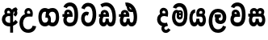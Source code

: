 SplineFontDB: 3.0
FontName: AyannaNarrowSinhala
FullName: AyannaNarrow
FamilyName: AyannaNarrowSinhala
Weight: ExtraBold
Copyright: Copyright (c) 2015, mooniak
UComments: "2015-3-5: Created with FontForge (http://fontforge.org)"
Version: 001
ItalicAngle: 0
UnderlinePosition: -102
UnderlineWidth: 51
Ascent: 819
Descent: 205
InvalidEm: 0
LayerCount: 2
Layer: 0 0 "Back" 1
Layer: 1 0 "Fore" 0
XUID: [1021 417 1726274797 7187508]
FSType: 0
OS2Version: 0
OS2_WeightWidthSlopeOnly: 0
OS2_UseTypoMetrics: 1
CreationTime: 1425560291
ModificationTime: 1436690848
OS2TypoAscent: 0
OS2TypoAOffset: 1
OS2TypoDescent: 0
OS2TypoDOffset: 1
OS2TypoLinegap: 92
OS2WinAscent: 0
OS2WinAOffset: 1
OS2WinDescent: 0
OS2WinDOffset: 1
HheadAscent: 0
HheadAOffset: 1
HheadDescent: 0
HheadDOffset: 1
OS2CapHeight: 0
OS2XHeight: 0
MarkAttachClasses: 1
DEI: 91125
Encoding: Custom
UnicodeInterp: none
NameList: sinhala
DisplaySize: -128
AntiAlias: 1
FitToEm: 1
WidthSeparation: 154
WinInfo: 0 14 5
BeginPrivate: 0
EndPrivate
Grid
-1024 912 m 1024,2,-1
-1024 755 m 0,4,-1
 3561 755 l 1024
-1024 391 m 1024,16,-1
-1024 320 m 1024,18,-1
-1023 306 m 1024,20,-1
-1024 441 m 0,28,-1
 4285 441 l 1024
-1024 594 m 0,30,-1
 4338 594 l 1024
-1024 527 m 0,32,-1
 4338 527 l 1024
-1024 457.5 m 1024
-1024 489 m 0,35,-1
 4338 489 l 1024
-1024 458.5 m 1024
-1024 249 m 0,38,-1
 4167 249 l 1024
-1024 577 m 1024
-1024 204 m 0,41,-1
 4339 204 l 1024
-1024 122 m 0,43,-1
 4339 122 l 1024
-1024 79.5 m 0,45,-1
 4339 79.5 l 1024
4338 461 m 1024
-1032 405 m 0,48,-1
 4331 405 l 1024
EndSplineSet
BeginChars: 19 18

StartChar: si_Tta
Encoding: 4 3495 0
Width: 583
VWidth: 0
Flags: HMW
LayerCount: 2
Back
Fore
SplineSet
235.131835938 471.313476562 m 4
 268 471.313476562 291.494140625 461.571289062 314.865234375 445.2578125 c 5
 277 345 l 5
 251 360 209.704101562 369.712890625 187.466796875 320.267578125 c 4
 179.833984375 303.295898438 175 280.557617188 175 252.395507812 c 4
 175 168.212890625 230.606445312 115.115234375 284.145507812 115.115234375 c 4
 389.255859375 115.115234375 428.883789062 244.619140625 428.883789062 377.395507812 c 4
 428.883789062 510.4375 390.513671875 639.66796875 287.71484375 639.66796875 c 4
 220.079101562 639.66796875 187.517578125 588.380859375 177.842773438 550.754882812 c 4
 176.473632812 545.430664062 l 5
 70.373046875 583.720703125 l 5
 71.9365234375 588.359375 l 4
 97.4130859375 663.9140625 152.784179688 754.783203125 287.71484375 754.783203125 c 4
 522.872070312 754.783203125 543 488.815429688 543 377.395507812 c 4
 543 265.669921875 519.32421875 0 284.145507812 0 c 4
 132.274414062 0 65 136.287109375 65 252.395507812 c 4
 65 395.890625 144.823242188 471.313476562 235.131835938 471.313476562 c 4
EndSplineSet
EndChar

StartChar: si_Sa
Encoding: 12 3523 1
Width: 619
VWidth: 0
Flags: W
HStem: 0 122<183.085 254.233 390.084 457.278> 319.563 96.4365<40.1094 84.1465 184.041 277.597 367.645 457.518> 501.284 92.7158<185.028 267.104 363.026 450.838>
VStem: 274.557 95.9111<139.916 249.5> 285.682 75<416 546.103>
LayerCount: 2
Back
Fore
SplineSet
285.681640625 416 m 5xe8
 285.681640625 546.102539062 357.813476562 594 427.48828125 594 c 4
 506.911132812 594 591.92578125 510 521.92578125 382 c 5
 434.92578125 405 l 4
 476.92578125 471 446.688476562 501.284179688 413.92578125 501.284179688 c 4
 387.900390625 501.284179688 356.681640625 485 370.681640625 416 c 5
 470.19140625 422.436523438 522.37890625 405 551.681640625 342 c 4
 609.337890625 218.041992188 578.759765625 0 430.92578125 0 c 4
 375.005859375 0 334.983398438 33.14453125 320.163085938 79.0302734375 c 5
 304.017578125 31.6025390625 260.845703125 0 208.166015625 0 c 4
 67.8515625 0 32.728515625 192.653320312 84.146484375 319.563476562 c 13
 40.109375 319.666992188 l 5
 40.109375 416 l 5
 275.681640625 416 l 5
 286.681640625 486 248.211914062 501.284179688 222.186523438 501.284179688 c 4
 183.703125 501.284179688 166.614257812 462.313476562 189.171875 415.8984375 c 5
 147.681640625 399 l 5
 105.681640625 416 l 5
 65.681640625 524 139.452148438 594 218.875 594 c 4
 288.549804688 594 360.681640625 546.102539062 360.681640625 416 c 5
 285.681640625 416 l 5xe8
215.681640625 122 m 4
 262.381835938 122 274.556640625 176.75 274.556640625 249.5 c 5
 370.467773438 249.5 l 5xf0
 370.467773438 176.75 383.810546875 122 426.80078125 122 c 4
 498.681640625 122 499.681640625 319.563476562 419.80078125 319.563476562 c 6
 222.681640625 319.563476562 l 6
 143.11328125 319.563476562 143.681640625 122 215.681640625 122 c 4
EndSplineSet
EndChar

StartChar: si_La
Encoding: 10 3517 2
Width: 667
VWidth: 0
Flags: W
HStem: -205 110<259.534 415.762> 86.1064 109.2<367.858 461.886> 298 95<229.129 264.396 388.221 425.436> 450 110<251.89 423.833>
VStem: 40 114<36.2439 325.67> 241.527 117.784<204.271 291.225> 483 114<216.233 391.439>
LayerCount: 2
Back
Fore
SplineSet
154 174.5703125 m 0
 154 43.423828125 205.206054688 -95 336.581054688 -95 c 0
 429.70703125 -95 471.659179688 -28.6533203125 493.373046875 29.2333984375 c 1
 590.220703125 -5 l 1
 579.220703125 -62 517.548828125 -205 336.581054688 -205 c 0
 88.029296875 -205 40 59.345703125 40 174.23046875 c 0
 40 289.65625 80.8935546875 560 329.348632812 560 c 0
 519.109375 560 597 424.125 597 306.983398438 c 0
 595.982421875 151.3671875 515.786132812 86.1064453125 408.904296875 86.1064453125 c 0
 306.40625 86.1064453125 241.52734375 143.6640625 241.52734375 233.639648438 c 0
 241.52734375 260.26953125 248.076171875 299.662109375 264.395507812 320 c 1
 270.220703125 298 l 1
 229.12890625 298 l 1
 229.12890625 393 l 1
 425.435546875 393 l 1
 425.435546875 298 l 1
 363.220703125 298 l 1
 388.220703125 316.48046875 l 1
 413.87109375 301 l 2
 368.840820312 301 359.311523438 263.319335938 359.311523438 244.678710938 c 0
 359.311523438 223.780273438 374.31640625 195.306640625 409.9375 195.306640625 c 0
 461.6953125 195.306640625 483 227.530273438 483 304.974609375 c 0
 482.024414062 399.57421875 433.333984375 450 328.315429688 450 c 0
 182.973632812 450 154 288.518554688 154 174.5703125 c 0
EndSplineSet
EndChar

StartChar: si_Ddha
Encoding: 6 3498 3
Width: 676
VWidth: 0
Flags: W
HStem: 0 122<206.272 283.162 418.628 499.903> 307.551 84.4473<60.7031 114.835 213.872 286.344>
VStem: 86.7031 106.338<134.908 289.206> 303.337 95.9102<140.379 249.5>
LayerCount: 2
Back
Fore
SplineSet
234.735351562 445.086914062 m 0
 216.91015625 439.428710938 203.34375 420.435546875 213.184570312 391.998046875 c 1
 286.34375 391.998046875 l 1
 285.9140625 402.1484375 284.493164062 409.638671875 282.1796875 416.54296875 c 0
 273.05078125 443.784179688 251.673828125 450.462890625 234.735351562 445.086914062 c 0
261.39453125 750.219726562 m 1
 261.541015625 750.272460938 l 1
 259.206054688 763.051757812 l 1
 264.619140625 763.682617188 l 2
 353.9921875 774.09765625 438.166015625 740.361328125 496.740234375 685.104492188 c 0
 614.283203125 574.219726562 655.4765625 384.486328125 627.640625 186.834960938 c 0
 614.03515625 90.2265625 561.163085938 0 459.706054688 0 c 0
 403.78515625 0 363.7734375 33.142578125 348.943359375 79.02734375 c 1
 332.822265625 31.5908203125 289.625976562 0 236.946289062 0 c 0
 142.567382812 0 86.703125 81.275390625 86.703125 186.942382812 c 0
 86.703125 228.936523438 98.8115234375 276.842773438 114.834960938 305.666992188 c 1
 60.703125 305.666992188 l 1
 60.703125 391 l 1
 124.6953125 391 l 1
 122.241210938 405.115234375 121.9453125 416.875976562 123.3046875 428.748046875 c 0
 131.048828125 496.375 195.4140625 533.26953125 259.280273438 526.223632812 c 0
 333.037109375 518.086914062 403.65234375 451.995117188 386.44921875 311.889648438 c 2
 385.916015625 307.55078125 l 1
 227.475585938 307.55078125 l 1
 206.033203125 280.376953125 193.216796875 237.415039062 193.041015625 198.8046875 c 0
 192.841796875 155.053710938 208.734375 122 243.522460938 122 c 0
 288.407226562 122 303.336914062 173.137695312 303.336914062 244.5 c 2
 303.336914062 249.5 l 1
 399.247070312 249.5 l 1
 399.247070312 244.5 l 2
 399.247070312 173.000976562 414.358398438 122 455.581054688 122 c 0
 474.786132812 122 502.766601562 125.640625 516.50390625 182.271484375 c 0
 536.458007812 264.529296875 532.234375 372.961914062 502.833007812 464.424804688 c 1
 270.868164062 426.54296875 332.708007812 656.65234375 285.126953125 652.633789062 c 0
 284.837890625 652.609375 284.547851562 652.590820312 284.2578125 652.55859375 c 2
 279.50390625 652.029296875 l 1
 279.485351562 652.130859375 l 1
 279.478515625 652.129882812 l 1
 278.650390625 656.65625 l 1
 261.39453125 750.219726562 l 1
399.495117188 579.803710938 m 0
 413.459960938 554.173828125 435.7734375 538.764648438 465.330078125 545.771484375 c 1
 453.087890625 565.178710938 436.155273438 586.458984375 420.516601562 600.876953125 c 0
 410.796875 609.837890625 398.506835938 619.052734375 387.586914062 625.185546875 c 1
 387.094726562 607.747070312 393.080078125 591.577148438 399.495117188 579.803710938 c 0
EndSplineSet
EndChar

StartChar: si_Dda
Encoding: 5 3497 4
Width: 618
VWidth: 0
Flags: HMW
LayerCount: 2
Back
Fore
SplineSet
186.481445312 391.998046875 m 1
 184.2109375 398.555664062 183.159179688 404.784179688 183.159179688 410.524414062 c 0
 183.159179688 432.043945312 197.944335938 446.80078125 219.014648438 446.80078125 c 0
 241.654296875 446.80078125 258.31640625 423.600585938 259.640625 391.998046875 c 1
 186.481445312 391.998046875 l 1
578 303 m 0
 578 723.99609375 317 853.543945312 84.4833984375 702.045898438 c 1
 137.7421875 609 l 1
 299 714 471 621 471 283 c 0
 471 229.959960938 464.0546875 122 405.119140625 122 c 0
 362.12890625 122 348.786132812 176.75 348.786132812 249.5 c 1
 252.875 249.5 l 1
 252.875 176.75 240.700195312 122 194 122 c 0
 163.958984375 122 152.529296875 151.2734375 152.529296875 186.94921875 c 0
 152.529296875 231.490234375 170.344726562 286.010742188 192 306 c 1
 358 306 l 1
 358 306 361.967773438 337.116210938 361.967773438 350.646484375 c 0
 361.967773438 467.40625 297.58203125 527.087890625 216.952148438 527.087890625 c 0
 154.912109375 527.087890625 95.83203125 486.330078125 95.83203125 415.219726562 c 0
 95.83203125 407.5 96.5224609375 399.422851562 97.9921875 391 c 1
 40 391 l 1
 40 306 l 1
 81 306 l 1
 58.53125 271.404296875 45.8564453125 222.5625 45.8564453125 174.037109375 c 0
 45.8564453125 86.50390625 87.09765625 0 186.484375 0 c 0
 239.1640625 0 282.3359375 31.6025390625 298.481445312 79.0302734375 c 1
 313.301757812 33.14453125 353.32421875 0 409.244140625 0 c 0
 567 0 578 191.99609375 578 303 c 0
EndSplineSet
EndChar

StartChar: NameMe.12
Encoding: 13 -1 5
Width: 713
VWidth: 0
Flags: W
HStem: 0 122<212.569 289.459 424.925 506.2> 0 86<532.985 567.46> 307.551 84.4473<67 121.132 220.169 292.641>
VStem: 93 106.338<134.908 289.206> 309.634 95.9102<140.379 249.5>
LayerCount: 2
Back
Fore
SplineSet
532.985351562 86 m 5x78
 600.833007812 85 l 5
 715.241210938 -128.499023438 559.499023438 -244.220703125 363.967773438 -244.220703125 c 4
 203.981445312 -244.220703125 53.2255859375 -151.352539062 116.275390625 8 c 5
 222.985351562 -30 l 5
 161.985351562 -174 610.921875 -176 522.870117188 11 c 4
 532.985351562 86 l 5x78
241.032226562 445.086914062 m 4
 223.20703125 439.428710938 209.640625 420.435546875 219.481445312 391.998046875 c 5
 292.640625 391.998046875 l 5
 292.2109375 402.1484375 290.790039062 409.638671875 288.4765625 416.54296875 c 4
 279.34765625 443.784179688 257.970703125 450.462890625 241.032226562 445.086914062 c 4
267.69140625 750.219726562 m 5
 267.837890625 750.272460938 l 5
 265.502929688 763.051757812 l 5
 270.916015625 763.682617188 l 6
 360.2890625 774.09765625 444.462890625 740.361328125 503.037109375 685.104492188 c 4
 620.580078125 574.219726562 661.7734375 384.486328125 633.9375 186.834960938 c 4
 620.33203125 90.2265625 567.459960938 0 466.002929688 0 c 4
 410.08203125 0 370.0703125 33.142578125 355.240234375 79.02734375 c 5
 339.119140625 31.5908203125 295.922851562 0 243.243164062 0 c 4
 148.864257812 0 93 81.275390625 93 186.942382812 c 4
 93 228.936523438 105.108398438 276.842773438 121.131835938 305.666992188 c 5
 67 305.666992188 l 5
 67 391 l 5
 130.9921875 391 l 5
 128.538085938 405.115234375 128.2421875 416.875976562 129.6015625 428.748046875 c 4
 137.345703125 496.375 201.7109375 533.26953125 265.577148438 526.223632812 c 4
 339.333984375 518.086914062 409.94921875 451.995117188 392.74609375 311.889648438 c 6
 392.212890625 307.55078125 l 5
 233.772460938 307.55078125 l 5
 212.330078125 280.376953125 199.513671875 237.415039062 199.337890625 198.8046875 c 4
 199.138671875 155.053710938 215.03125 122 249.819335938 122 c 4
 294.704101562 122 309.633789062 173.137695312 309.633789062 244.5 c 6
 309.633789062 249.5 l 5
 405.543945312 249.5 l 5
 405.543945312 244.5 l 6
 405.543945312 173.000976562 420.655273438 122 461.877929688 122 c 4xb8
 481.083007812 122 509.063476562 125.640625 522.80078125 182.271484375 c 4
 542.754882812 264.529296875 538.53125 372.961914062 509.129882812 464.424804688 c 5
 277.165039062 426.54296875 339.004882812 656.65234375 291.423828125 652.633789062 c 4
 291.134765625 652.609375 290.844726562 652.590820312 290.5546875 652.55859375 c 6
 285.80078125 652.029296875 l 5
 285.782226562 652.130859375 l 5
 285.775390625 652.129882812 l 5
 284.947265625 656.65625 l 5
 267.69140625 750.219726562 l 5
405.791992188 579.803710938 m 4
 419.756835938 554.173828125 442.0703125 538.764648438 471.626953125 545.771484375 c 5
 459.384765625 565.178710938 442.452148438 586.458984375 426.813476562 600.876953125 c 4
 417.09375 609.837890625 404.803710938 619.052734375 393.883789062 625.185546875 c 5
 393.391601562 607.747070312 399.376953125 591.577148438 405.791992188 579.803710938 c 4
EndSplineSet
EndChar

StartChar: si_A
Encoding: 0 3461 6
Width: 574
VWidth: 0
Flags: W
HStem: -5.16211 113.431<220.443 321.701> 332.06 87.5898<210.132 318.18>
VStem: 60.6504 107.548<157.947 289.699>
LayerCount: 2
Back
Fore
SplineSet
377.395507812 533.184570312 m 5
 349.170898438 576.296875 304.874023438 594 262.51953125 594 c 4
 162.416992188 594 105.34765625 486.021484375 160.115234375 392 c 5
 232.81640625 415.8984375 l 5
 183.396484375 517.586914062 339.321289062 543.270507812 319.326171875 416 c 5
 294.903320312 422.154296875 268.729492188 420.443359375 242.419921875 419.649414062 c 4
 120.6953125 415.977539062 60.650390625 323.4609375 60.650390625 225.708007812 c 4
 60.650390625 113.709960938 139.471679688 -5.162109375 294.65625 -5.162109375 c 4
 303.427734375 -5.162109375 312.442382812 -4.7822265625 321.701171875 -4 c 5
 321.701171875 -205 l 5
 414.701171875 -205 l 5
 414.701171875 15.76171875 l 5
 475.780273438 37.1796875 529.166015625 74.5126953125 560.395507812 125.983398438 c 6
 564 131.923828125 l 5
 487.658203125 210.727539062 l 5
 482.395507812 198.119140625 l 6
 471.6640625 172.409179688 446.733398438 150.59375 414.701171875 134.870117188 c 5
 414.701171875 244.44140625 l 5
 414.701171875 259.65234375 l 6
 414.701171875 280.041992188 414.741210938 304.26171875 414.79296875 327.2265625 c 4
 415.391601562 403.255859375 419.885742188 453.661132812 453.561523438 484.08984375 c 5
 462.177734375 449.7578125 471.8203125 433.017578125 428.793945312 381.516601562 c 2
 423.420898438 375.083984375 l 5
 488.453125 312.390625 l 5
 494.680664062 317.92578125 l 6
 609.698242188 420.163085938 501.833984375 496.6484375 554.630859375 531.216796875 c 6
 562.459960938 536.341796875 l 5
 556.303710938 544.990234375 511.532226562 608.45703125 511.254882812 608.272460938 c 5
 436.701171875 608.272460938 379.861328125 535.82421875 377.395507812 533.184570312 c 5
321.701171875 109.3046875 m 5
 314.436523438 108.60546875 307.436523438 108.268554688 300.69921875 108.268554688 c 4
 211.251953125 108.268554688 168.198242188 167.604492188 168.198242188 225.169921875 c 4
 168.198242188 279.400390625 206.408203125 332.059570312 280.034179688 332.059570312 c 4
 292.854492188 332.059570312 306.748046875 330.462890625 321.701171875 327 c 5
 321.701171875 263.495117188 321.701171875 172.809570312 321.701171875 109.3046875 c 5
EndSplineSet
EndChar

StartChar: si_U
Encoding: 1 3467 7
Width: 624
VWidth: 0
Flags: W
HStem: -205 110<252.102 409.657> 320 95<263.666 395.499>
VStem: 54 113.771<-3.08526 215.724>
LayerCount: 2
Back
Fore
SplineSet
393.729492188 415 m 1
 151.104492188 441 54 277.27734375 54 105.041992188 c 0
 54 -50.2734375 146.942382812 -205 333.104492188 -205 c 0
 480.188476562 -205 570.76953125 -108.100585938 583.104492188 6 c 1
 469.66796875 22 l 1
 460.840820312 -41.00390625 408.252929688 -95 333.104492188 -95 c 0
 219.104492188 -95 167.770507812 0.208984375 167.770507812 106 c 0
 167.770507812 213.229492188 221.919921875 320 351.139648438 320 c 0
 395.356445312 320 420.104492188 320 464.104492188 320 c 1
 509.104492188 488 435.104492188 594 337.508789062 594 c 0
 234.104492188 594 179.750976562 485.021484375 234.518554688 391 c 1
 307.219726562 414.8984375 l 1
 284.104492188 450 292.280273438 478.768554688 306.104492188 493 c 0
 340.104492188 528 407.3671875 501.802734375 393.729492188 415 c 1
EndSplineSet
EndChar

StartChar: si_Da
Encoding: 7 3503 8
Width: 1041
VWidth: 0
Flags: HW
HStem: 330.958 87.5898<754.159 864.377>
VStem: 605 107.548<156.596 291.733> 865.56 87.7891<416 489.937>
LayerCount: 2
Back
Fore
SplineSet
712.547851562 224.068359375 m 5
 712.548828125 278.298828125 748.349609375 330.958007812 824.384765625 330.958007812 c 4
 837.349609375 330.958007812 852.6484375 329.1015625 867.349609375 326 c 5
 892.12890625 320.39453125 911.349609375 316 942.349609375 307 c 5
 946.590820312 334.5703125 953.349609375 383.110351562 953.349609375 416 c 4
 953.349609375 546.099609375 878.423828125 594 808.75390625 594 c 4
 708.651367188 594 651.58203125 486.021484375 706.349609375 392 c 5
 779.05078125 415.8984375 l 5
 729.630859375 517.586914062 885.555664062 543.270507812 865.560546875 416 c 5
 840.349609375 419 813.079101562 419.341796875 786.76953125 418.547851562 c 4
 665.045898438 414.875976562 605 322.359375 605 224.606445312 c 5
 605 111.8984375 683.745117188 -5.1025390625 839.005859375 -6.263671875 c 0
 880.9765625 -6.5771484375 917.750976562 4.03515625 950.349609375 17.8662109375 c 0
 916.349609375 122 l 0
 894.71875 111.55078125 869.625976562 107.2421875 845.048828125 107.166992188 c 0
 756.745117188 106.8984375 712.745117188 165.8984375 712.547851562 224.068359375 c 5
763.349609375 4.8984375 m 1
 670.349609375 -143.1015625 888.349609375 -328.1015625 1032.34960938 -112.1015625 c 1
 955.349609375 -60.1015625 l 1
 886.209960938 -190.5390625 772.349609375 -45.1015625 871.349609375 -5.1015625 c 1
 840.349609375 38.8984375 l 1
 763.349609375 4.8984375 l 1
EndSplineSet
EndChar

StartChar: si_Va
Encoding: 11 3520 9
Width: 582
VWidth: 0
Flags: W
HStem: 0 122<207.833 352.338> 306 85.998<162.577 267.014> 446.801 80.2871<192.871 258.121>
VStem: 103.205 87.3271<392.244 443.931> 267.014 102.327<391.998 439.476> 427.884 114.116<217.574 531.477>
LayerCount: 2
Back
Fore
SplineSet
542 377.395507812 m 0
 542 265.669921875 538 0 283.145507812 0 c 0
 26 0 31 290.72265625 113.48046875 362 c 0
 134.5 380.1640625 162.577148438 391 199.178710938 391 c 0
 206.178710938 391 235.708984375 391 249.178710938 391 c 1
 289.373046875 373 347.0078125 306 347.0078125 306 c 1
 323 306 242.178710938 306 242.178710938 306 c 2
 186.178710938 306 168 261 168 217 c 0
 168 152 228.966796875 122 286 122 c 0
 400 122 427.883789062 244.619140625 427.883789062 377.395507812 c 0
 427.883789062 459.568359375 413.24609375 540.287109375 377.831054688 590 c 0
 329.076171875 658.4375 216 654 184 575 c 1
 77.8994140625 613.290039062 l 1
 138 789 387.921875 804.66015625 483.173828125 646 c 0
 535.186523438 559.36328125 542 442.221679688 542 377.395507812 c 0
193.854492188 391.998046875 m 1
 267.013671875 391.998046875 l 1
 265.689453125 423.600585938 249.02734375 446.80078125 226.387695312 446.80078125 c 0
 205.317382812 446.80078125 190.532226562 432.043945312 190.532226562 410.524414062 c 0
 190.532226562 404.784179688 191.583984375 398.555664062 193.854492188 391.998046875 c 1
199.373046875 306 m 1
 139.665039062 314.845703125 120.53515625 318.22265625 105.365234375 391 c 0
 103.895507812 399.422851562 103.205078125 407.5 103.205078125 415.219726562 c 0
 103.205078125 486.330078125 162.28515625 527.087890625 224.325195312 527.087890625 c 0
 304.955078125 527.087890625 369.340820312 467.40625 369.340820312 350.646484375 c 0
 369.340820312 337.116210938 365.373046875 306 365.373046875 306 c 1
 199.373046875 306 l 1
EndSplineSet
EndChar

StartChar: uni0044
Encoding: -1 68 10
Width: 154
VWidth: 0
Flags: HMW
HStem: 0 122<312.834 389.723 525.19 606.397> 307.551 84.4473<167.265 221.397 320.433 392.905>
VStem: 193.265 106.338<134.908 289.206> 409.899 95.9104<140.379 249.5>
LayerCount: 2
Back
Fore
EndChar

StartChar: uni0046
Encoding: -1 70 11
Width: 154
VWidth: 0
Flags: W
LayerCount: 2
Back
Fore
EndChar

StartChar: uni0047
Encoding: -1 71 12
Width: 154
VWidth: 0
Flags: W
LayerCount: 2
Back
Fore
EndChar

StartChar: uni0049
Encoding: -1 73 13
Width: 154
VWidth: 0
Flags: W
LayerCount: 2
Back
Fore
EndChar

StartChar: uni0DA0
Encoding: 3 3488 14
Width: 596
VWidth: 0
Flags: W
HStem: 0 115.115<230.797 374.371> 306 85.998<61.373 102.373 207.854 281.014> 446.801 80.2871<206.871 272.121>
VStem: 117.205 87.3271<391.998 443.931> 281.014 102.327<391.998 439.476> 441.884 114.116<198.736 531.477>
LayerCount: 2
Back
Fore
SplineSet
213.373046875 306 m 5
 102.373046875 306 l 5
 61.373046875 306 l 5
 61.373046875 391 l 5
 119.365234375 391 l 5
 117.895507812 399.422851562 117.205078125 407.5 117.205078125 415.219726562 c 4
 117.205078125 486.330078125 176.28515625 527.087890625 238.325195312 527.087890625 c 4
 318.955078125 527.087890625 383.340820312 467.40625 383.340820312 350.646484375 c 4
 383.340820312 337.116210938 379.373046875 306 379.373046875 306 c 5
 213.373046875 306 l 5
556 377.395507812 m 4
 556 265.669921875 552 0 297.145507812 0 c 4
 42.8759765625 0 25.1455078125 320 213.178710938 391 c 4
 219.727539062 393.47265625 249.708984375 391 263.178710938 391 c 5
 303.373046875 373 361.0078125 306 361.0078125 306 c 5
 337 306 256.178710938 306 256.178710938 306 c 6
 182.145507812 306 153.181640625 115.115234375 297.145507812 115.115234375 c 4
 432 115.115234375 441.883789062 244.619140625 441.883789062 377.395507812 c 4
 441.883789062 459.568359375 427.24609375 540.287109375 391.831054688 590 c 4
 343.076171875 658.4375 230 654 198 575 c 5
 91.8994140625 613.290039062 l 5
 152 789 401.921875 804.66015625 497.173828125 646 c 4
 549.186523438 559.36328125 556 442.221679688 556 377.395507812 c 4
207.854492188 391.998046875 m 5
 281.013671875 391.998046875 l 5
 279.689453125 423.600585938 263.02734375 446.80078125 240.387695312 446.80078125 c 4
 219.317382812 446.80078125 204.532226562 432.043945312 204.532226562 410.524414062 c 4
 204.532226562 404.784179688 205.583984375 398.555664062 207.854492188 391.998046875 c 5
EndSplineSet
EndChar

StartChar: uni0DB8
Encoding: 8 3512 15
Width: 549
VWidth: 0
Flags: HWO
HStem: 0 115.115<198.285 341.123> 360.222 59.7783<262.382 303.345> 433 94<147.636 184.318> 468.895 58.2246<251.898 305.016>
VStem: 29 101.713<197.603 420.956> 198.233 39.7666<409.347 467.142> 305.447 65.8906<299.968 474.186> 412 106.854<211.847 518.227>
LayerCount: 2
Back
Fore
SplineSet
256.552734375 444.447265625 m 0xdf
 256.552734375 430.794921875 267.34765625 420 281 420 c 0
 294.65234375 420 305.447265625 430.794921875 305.447265625 444.447265625 c 0
 305.447265625 458.099609375 294.65234375 468.89453125 281 468.89453125 c 0
 267.34765625 468.89453125 256.552734375 458.099609375 256.552734375 444.447265625 c 0xdf
198.233398438 443.669921875 m 0
 198.233398438 490.271484375 235.081054688 527.119140625 281.682617188 527.119140625 c 0
 328.284179688 527.119140625 365.131835938 490.271484375 365.131835938 443.669921875 c 0
 365.131835938 397.068359375 328.284179688 360.221679688 281.682617188 360.221679688 c 0
 235.081054688 360.221679688 198.233398438 397.068359375 198.233398438 443.669921875 c 0
518.854492188 377.395507812 m 0
 518.854492188 204 479 0 270 0 c 0
 118.12890625 0 29 127 29 296 c 0
 29 390.515625 67 527 171 527 c 0
 211.403320312 527 246.78515625 502.5234375 259.744140625 466 c 1
 263.143554688 456.420898438 238 444.012695312 238 433 c 0
 238 421.625976562 263.526367188 410.2265625 261.7109375 396 c 1
 258.795898438 373.166992188 255 348.202148438 255 326.057617188 c 0
 255 296.012695312 290.479492188 289 302 313 c 0
 308.821289062 327.209960938 304 354.55859375 304 381 c 0
 304 402.735351562 330.583007812 421.944335938 321 434 c 0
 344 499 l 0
 367 480 371.337890625 419.94140625 371.337890625 378.768554688 c 0
 371.337890625 332.239257812 362.484375 285.063476562 347 260 c 0
 312.864257812 204.747070312 225.930664062 211.41015625 196 256 c 0
 147 329 212.829101562 433 168 433 c 0xef
 142.932617188 433 130.712890625 357.952148438 130.712890625 306.756835938 c 0
 130.712890625 228.424804688 161.672851562 115.115234375 270 115.115234375 c 0
 387 115.115234375 412 244.619140625 412 377.395507812 c 0
 412 459.568359375 390.100585938 540.287109375 354.685546875 590 c 0
 305.930664062 658.4375 192.854492188 654 160.854492188 575 c 1
 54.75390625 613.290039062 l 1
 114.854492188 789 364.776367188 804.66015625 460.028320312 646 c 0
 512.041015625 559.36328125 518.854492188 442.221679688 518.854492188 377.395507812 c 0
EndSplineSet
EndChar

StartChar: uni0D9C
Encoding: 2 3484 16
Width: 738
VWidth: 0
Flags: W
HStem: 0 119.812<191.834 319.036 420.856 546.249> 276 95<305.454 365.454> 473.877 119.812<191.834 304.242 414.412 546.464>
VStem: 40.083 103.468<176.762 415.557> 305.454 60<276 371> 346.454 91<182.79 293.523> 594.532 103.468<178.131 416.926>
LayerCount: 2
Back
Fore
SplineSet
260.852539062 274.57421875 m 5xfa
 365.454101562 276 l 5
 365.454101562 381 376.2265625 473.876953125 488.592773438 473.876953125 c 4
 565.822265625 473.876953125 594.532226562 394.157226562 594.532226562 298.270507812 c 4
 594.532226562 203.923828125 565.822265625 119.811523438 488.592773438 119.811523438 c 4
 444.21875 119.811523438 420.995117188 146.536132812 406.142578125 181.688476562 c 5
 313.009765625 124.688476562 l 5
 343.513671875 53.341796875 395.716796875 0 490.454101562 0 c 4
 630.071289062 0 698 128.612304688 698 296.844726562 c 4
 698 466.615234375 631.454101562 593.688476562 490.454101562 593.688476562 c 4
 311.953125 593.688476562 260.852539062 454 260.852539062 274.57421875 c 5xfa
305.454101562 276 m 5
 333.454101562 276 346.454101562 254 346.454101562 215 c 4
 346.454101562 163.881835938 311.454101562 119.811523438 249.490234375 119.811523438 c 4
 172.260742188 119.811523438 143.55078125 199.53125 143.55078125 295.41796875 c 4
 143.55078125 389.764648438 172.260742188 473.876953125 249.490234375 473.876953125 c 4
 289.728515625 473.876953125 316.145507812 449.380859375 331.940429688 412 c 5
 425.073242188 469 l 5
 392.462890625 545.274414062 333.649414062 593.688476562 247.62890625 593.688476562 c 4
 108.01171875 593.688476562 40.0830078125 465.076171875 40.0830078125 296.84375 c 4
 40.0830078125 127.073242188 108.01171875 0 247.62890625 0 c 4
 367.454101562 0 437.454101562 101.516601562 437.454101562 214 c 4xf6
 437.454101562 259 434.454101562 371 305.454101562 371 c 5
 305.454101562 276 l 5
EndSplineSet
EndChar

StartChar: uni0DBA
Encoding: 9 3514 17
Width: 604
VWidth: 0
Flags: W
HStem: 0 122<169.354 241.757 377.309 444.502> 319.563 96.4365<355.991 441.44> 501.284 92.7158<367.283 448.098>
VStem: 40 101.472<156.047 396.65> 261.781 95.9111<139.916 249.5>
LayerCount: 2
Back
Fore
SplineSet
407.025390625 319.563476562 m 6
 486.907226562 319.303710938 485.90625 122 414.025390625 122 c 4
 371.03515625 122 357.692382812 176.75 357.692382812 249.5 c 5
 261.78125 249.5 l 5
 261.78125 176.75 249.606445312 122 202.90625 122 c 4
 152.70703125 122 141.471679688 228.951171875 141.471679688 283 c 4
 141.471679688 366.8359375 166.90625 441 221.90625 441 c 5
 224.422851562 548.772460938 l 5
 100.360351562 548.772460938 40 418.984375 40 269.495117188 c 4
 40 147.606445312 79.0908203125 0 195.390625 0 c 4
 248.0703125 0 291.2421875 31.6025390625 307.387695312 79.0302734375 c 5
 322.208007812 33.14453125 362.23046875 0 418.150390625 0 c 4
 565.984375 0 596.5625 218.041992188 538.90625 342 c 4
 509.603515625 405 457.416015625 422.436523438 357.90625 416 c 5
 346.90625 486 385.375976562 501.284179688 411.401367188 501.284179688 c 4
 449.884765625 501.284179688 467.90625 461 442.90625 413 c 5
 445.90625 369 l 5
 510.90625 372 l 5
 582.90625 489 518.333007812 594 414.712890625 594 c 4
 295.07421875 594 234.90625 489 272.90625 320 c 13
 407.025390625 319.563476562 l 6
EndSplineSet
EndChar
EndChars
EndSplineFont
